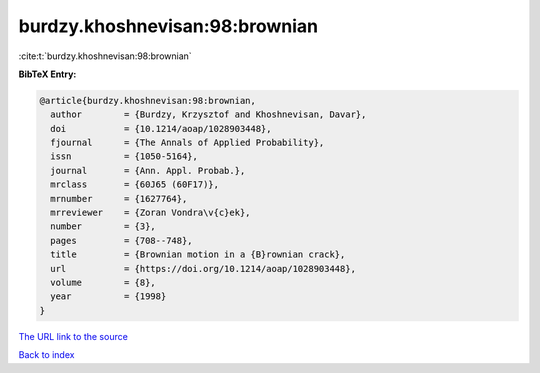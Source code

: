 burdzy.khoshnevisan:98:brownian
===============================

:cite:t:`burdzy.khoshnevisan:98:brownian`

**BibTeX Entry:**

.. code-block:: bibtex

   @article{burdzy.khoshnevisan:98:brownian,
     author        = {Burdzy, Krzysztof and Khoshnevisan, Davar},
     doi           = {10.1214/aoap/1028903448},
     fjournal      = {The Annals of Applied Probability},
     issn          = {1050-5164},
     journal       = {Ann. Appl. Probab.},
     mrclass       = {60J65 (60F17)},
     mrnumber      = {1627764},
     mrreviewer    = {Zoran Vondra\v{c}ek},
     number        = {3},
     pages         = {708--748},
     title         = {Brownian motion in a {B}rownian crack},
     url           = {https://doi.org/10.1214/aoap/1028903448},
     volume        = {8},
     year          = {1998}
   }
`The URL link to the source <https://doi.org/10.1214/aoap/1028903448>`_


`Back to index <../By-Cite-Keys.html>`_
